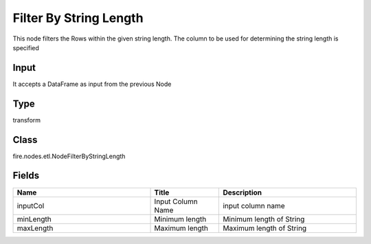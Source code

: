 Filter By String Length
=========== 

This node filters the Rows within the given string length. The column to be used for determining the string length is specified

Input
--------------
It accepts a DataFrame as input from the previous Node

Type
--------- 

transform

Class
--------- 

fire.nodes.etl.NodeFilterByStringLength

Fields
--------- 

.. list-table::
      :widths: 10 5 10
      :header-rows: 1

      * - Name
        - Title
        - Description
      * - inputCol
        - Input Column Name
        - input column name
      * - minLength
        - Minimum length
        - Minimum length of String
      * - maxLength
        - Maximum length
        - Maximum length of String




